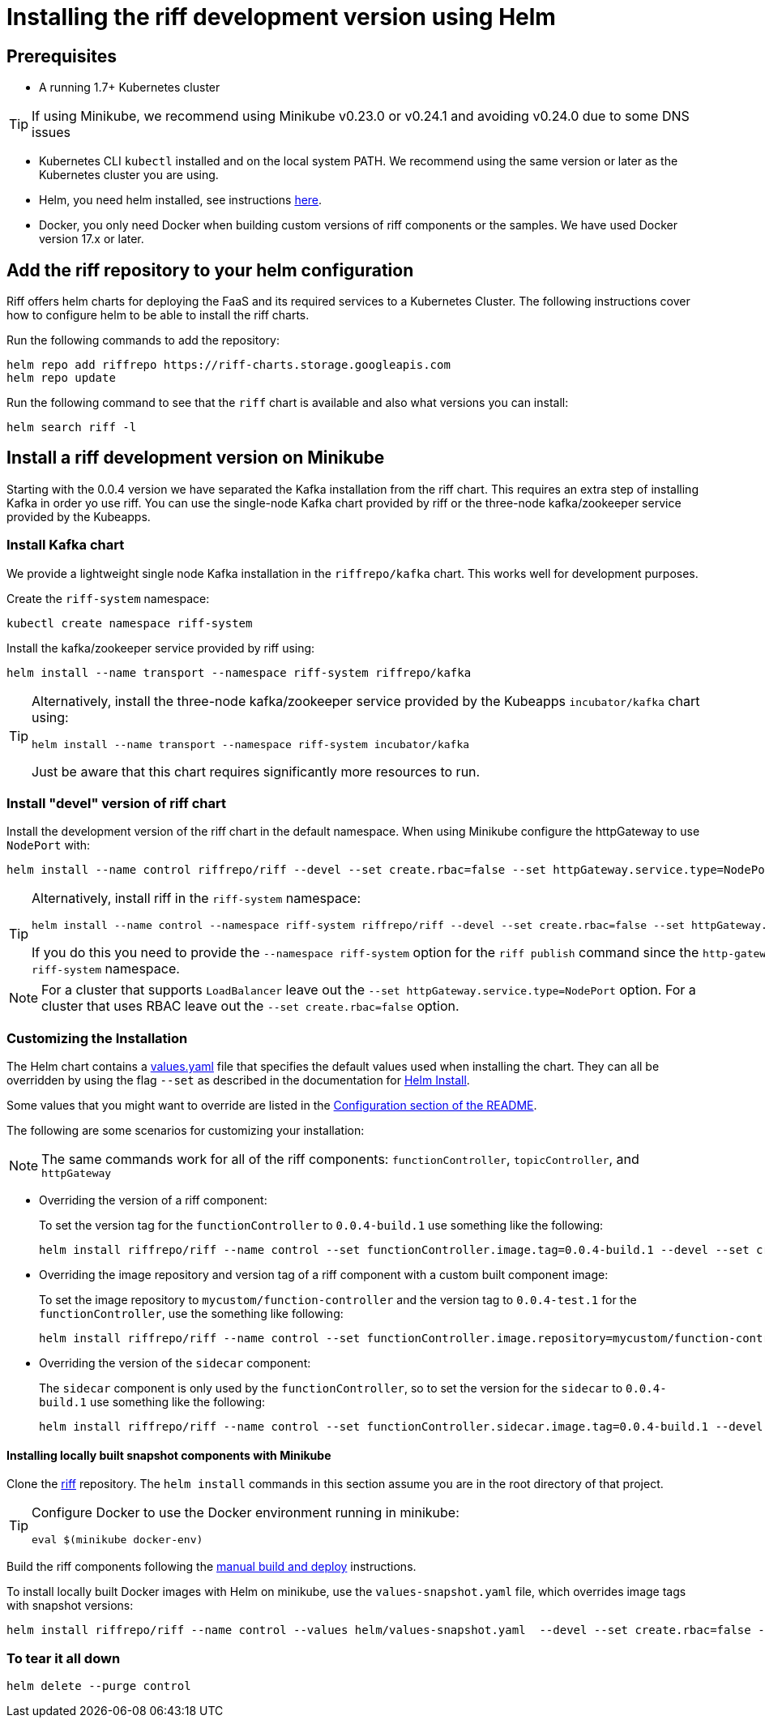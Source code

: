= Installing the riff development version using Helm

== Prerequisites

* A running 1.7+ Kubernetes cluster

TIP: If using Minikube, we recommend using Minikube v0.23.0 or v0.24.1 and avoiding v0.24.0 due to some DNS issues

* Kubernetes CLI `kubectl` installed and on the local system PATH. We recommend using the same version or later as the Kubernetes cluster you are using.

* Helm, you need helm installed, see instructions link:Getting-Started.adoc#helm[here]. 

* Docker, you only need Docker when building custom versions of riff components or the samples. We have used Docker version 17.x or later.

== Add the riff repository to your helm configuration

Riff offers helm charts for deploying the FaaS and its required services to a Kubernetes Cluster.
The following instructions cover how to configure helm to be able to install the riff charts.

Run the following commands to add the repository:

[source, bash]
----
helm repo add riffrepo https://riff-charts.storage.googleapis.com
helm repo update
----

Run the following command to see that the `riff` chart is available and also what versions you can install:

[source, bash]
----
helm search riff -l
----

== [[devel]]Install a riff development version on Minikube

Starting with the 0.0.4 version we have separated the Kafka installation from the riff chart. This requires an extra step of installing Kafka in order yo use riff. You can use the single-node Kafka chart provided by riff or the three-node kafka/zookeeper service provided by the Kubeapps.

=== Install Kafka chart

We provide a lightweight single node Kafka installation in the `riffrepo/kafka` chart. This works well for development purposes.

Create the `riff-system` namespace:

[source, bash]
----
kubectl create namespace riff-system
----

Install the kafka/zookeeper service provided by riff using:

[source, bash]
----
helm install --name transport --namespace riff-system riffrepo/kafka
----

[TIP]
====
Alternatively, install the three-node kafka/zookeeper service provided by the Kubeapps `incubator/kafka` chart using:

[source, bash]
----
helm install --name transport --namespace riff-system incubator/kafka
----

Just be aware that this chart requires significantly more resources to run.
====

=== Install "devel" version of riff chart

Install the development version of the riff chart in the default namespace. When using Minikube configure the httpGateway to use `NodePort` with:

[source, bash]
----
helm install --name control riffrepo/riff --devel --set create.rbac=false --set httpGateway.service.type=NodePort
----


[TIP]
====
Alternatively, install riff in the `riff-system` namespace:

[source, bash]
----
helm install --name control --namespace riff-system riffrepo/riff --devel --set create.rbac=false --set httpGateway.service.type=NodePort
----

If you do this you need to provide the `--namespace riff-system` option for the `riff publish` command since the `http-gateway` now runs in the `-riff-system` namespace.
====

[NOTE]
====
For a cluster that supports `LoadBalancer` leave out the `--set httpGateway.service.type=NodePort` option. For a cluster that uses RBAC leave out the `--set create.rbac=false` option.
====

=== Customizing the Installation

The Helm chart contains a https://github.com/projectriff/helm-charts/blob/master/riff/values.yaml[values.yaml] file that specifies the default values used when installing the chart. They can all be overridden by using the flag `--set` as described in the documentation for https://docs.helm.sh/helm/#helm-install[Helm Install].

Some values that you might want to override are listed in the https://github.com/projectriff/helm-charts/blob/master/riff/README.md#configuration[Configuration section of the README].

The following are some scenarios for customizing your installation:

NOTE: The same commands work for all of the riff components: `functionController`, `topicController`, and `httpGateway`

* Overriding the version of a riff component:
+
To set the version tag for the `functionController` to `0.0.4-build.1` use something like the following:
+
[source, bash]
----
helm install riffrepo/riff --name control --set functionController.image.tag=0.0.4-build.1 --devel --set create.rbac=false --set httpGateway.service.type=NodePort
----

* Overriding the image repository and version tag of a riff component with a custom built component image:
+
To set the image repository to `mycustom/function-controller` and the version tag to `0.0.4-test.1` for the `functionController`, use the something like following:
+
[source, bash]
----
helm install riffrepo/riff --name control --set functionController.image.repository=mycustom/function-controller --set functionController.image.tag=0.0.4-test.1 --devel --set create.rbac=false --set httpGateway.service.type=NodePort
----

* Overriding the version of the `sidecar` component:
+
The `sidecar` component is only used by the `functionController`, so to set the version for the `sidecar` to `0.0.4-build.1` use something like the following:
+
[source, bash]
----
helm install riffrepo/riff --name control --set functionController.sidecar.image.tag=0.0.4-build.1 --devel --set create.rbac=false --set httpGateway.service.type=NodePort
----

==== Installing locally built snapshot components with Minikube

Clone the https://github.com/projectriff/riff[riff] repository.
The `helm install` commands in this section assume you are in the root directory of that project.

[TIP]
====

Configure Docker to use the Docker environment running in minikube:

[source, bash]
----
eval $(minikube docker-env)
----
====

Build the riff components following the link:README.adoc#manual[manual build and deploy] instructions.

To install locally built Docker images with Helm on minikube, use the `values-snapshot.yaml` file, which overrides image tags with snapshot versions:

[source, bash]
----
helm install riffrepo/riff --name control --values helm/values-snapshot.yaml  --devel --set create.rbac=false --set httpGateway.service.type=NodePort
----

=== To tear it all down

[source, bash]
----
helm delete --purge control
----
